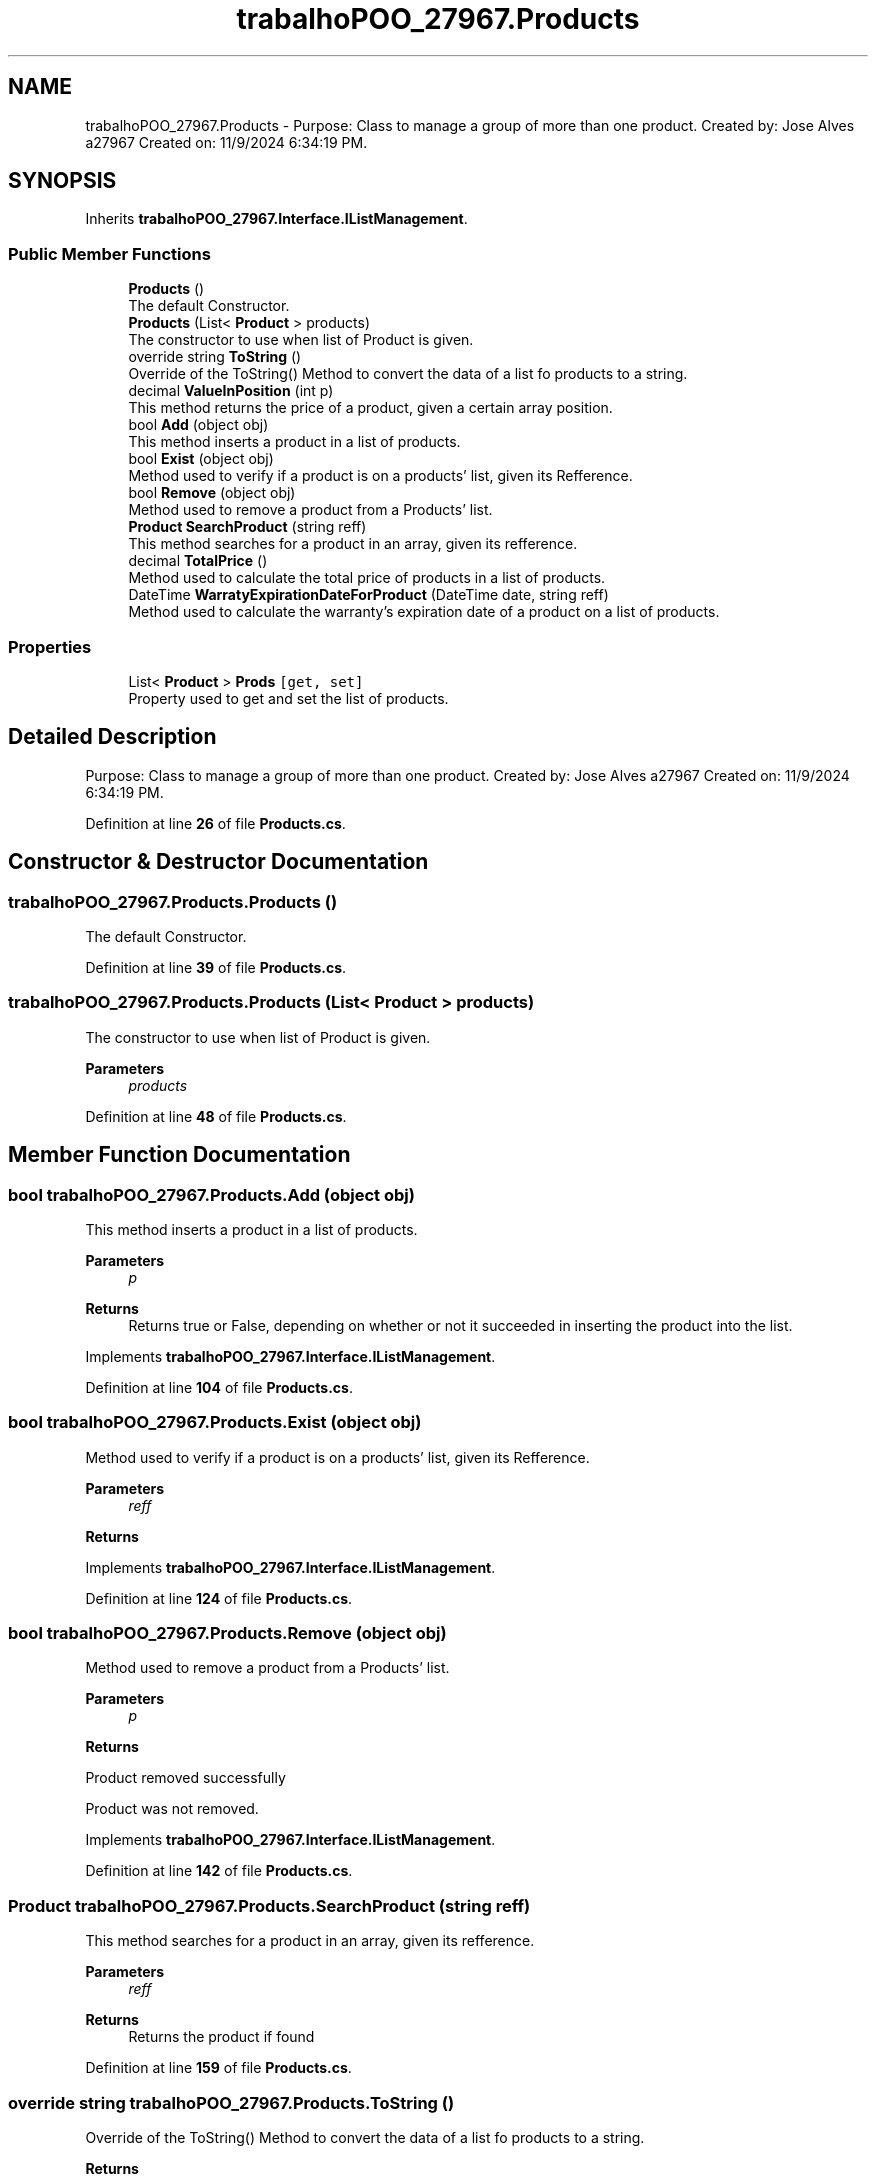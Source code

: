 .TH "trabalhoPOO_27967.Products" 3 "Version v 1.0" "LESI_TP_POO_27967" \" -*- nroff -*-
.ad l
.nh
.SH NAME
trabalhoPOO_27967.Products \- Purpose: Class to manage a group of more than one product\&. Created by: Jose Alves a27967 Created on: 11/9/2024 6:34:19 PM\&.  

.SH SYNOPSIS
.br
.PP
.PP
Inherits \fBtrabalhoPOO_27967\&.Interface\&.IListManagement\fP\&.
.SS "Public Member Functions"

.in +1c
.ti -1c
.RI "\fBProducts\fP ()"
.br
.RI "The default Constructor\&. "
.ti -1c
.RI "\fBProducts\fP (List< \fBProduct\fP > products)"
.br
.RI "The constructor to use when list of Product is given\&. "
.ti -1c
.RI "override string \fBToString\fP ()"
.br
.RI "Override of the ToString() Method to convert the data of a list fo products to a string\&. "
.ti -1c
.RI "decimal \fBValueInPosition\fP (int p)"
.br
.RI "This method returns the price of a product, given a certain array position\&. "
.ti -1c
.RI "bool \fBAdd\fP (object obj)"
.br
.RI "This method inserts a product in a list of products\&. "
.ti -1c
.RI "bool \fBExist\fP (object obj)"
.br
.RI "Method used to verify if a product is on a products' list, given its Refference\&. "
.ti -1c
.RI "bool \fBRemove\fP (object obj)"
.br
.RI "Method used to remove a product from a Products' list\&. "
.ti -1c
.RI "\fBProduct\fP \fBSearchProduct\fP (string reff)"
.br
.RI "This method searches for a product in an array, given its refference\&. "
.ti -1c
.RI "decimal \fBTotalPrice\fP ()"
.br
.RI "Method used to calculate the total price of products in a list of products\&. "
.ti -1c
.RI "DateTime \fBWarratyExpirationDateForProduct\fP (DateTime date, string reff)"
.br
.RI "Method used to calculate the warranty's expiration date of a product on a list of products\&. "
.in -1c
.SS "Properties"

.in +1c
.ti -1c
.RI "List< \fBProduct\fP > \fBProds\fP\fC [get, set]\fP"
.br
.RI "Property used to get and set the list of products\&. "
.in -1c
.SH "Detailed Description"
.PP 
Purpose: Class to manage a group of more than one product\&. Created by: Jose Alves a27967 Created on: 11/9/2024 6:34:19 PM\&. 


.PP
Definition at line \fB26\fP of file \fBProducts\&.cs\fP\&.
.SH "Constructor & Destructor Documentation"
.PP 
.SS "trabalhoPOO_27967\&.Products\&.Products ()"

.PP
The default Constructor\&. 
.PP
Definition at line \fB39\fP of file \fBProducts\&.cs\fP\&.
.SS "trabalhoPOO_27967\&.Products\&.Products (List< \fBProduct\fP > products)"

.PP
The constructor to use when list of Product is given\&. 
.PP
\fBParameters\fP
.RS 4
\fIproducts\fP 
.RE
.PP

.PP
Definition at line \fB48\fP of file \fBProducts\&.cs\fP\&.
.SH "Member Function Documentation"
.PP 
.SS "bool trabalhoPOO_27967\&.Products\&.Add (object obj)"

.PP
This method inserts a product in a list of products\&. 
.PP
\fBParameters\fP
.RS 4
\fIp\fP 
.RE
.PP
\fBReturns\fP
.RS 4
Returns true or False, depending on whether or not it succeeded in inserting the product into the list\&. 
.RE
.PP

.PP
Implements \fBtrabalhoPOO_27967\&.Interface\&.IListManagement\fP\&.
.PP
Definition at line \fB104\fP of file \fBProducts\&.cs\fP\&.
.SS "bool trabalhoPOO_27967\&.Products\&.Exist (object obj)"

.PP
Method used to verify if a product is on a products' list, given its Refference\&. 
.PP
\fBParameters\fP
.RS 4
\fIreff\fP 
.RE
.PP
\fBReturns\fP
.RS 4
.RE
.PP

.PP
Implements \fBtrabalhoPOO_27967\&.Interface\&.IListManagement\fP\&.
.PP
Definition at line \fB124\fP of file \fBProducts\&.cs\fP\&.
.SS "bool trabalhoPOO_27967\&.Products\&.Remove (object obj)"

.PP
Method used to remove a product from a Products' list\&. 
.PP
\fBParameters\fP
.RS 4
\fIp\fP 
.RE
.PP
\fBReturns\fP
.RS 4
.RE
.PP
Product removed successfully
.PP
Product was not removed\&.
.PP
Implements \fBtrabalhoPOO_27967\&.Interface\&.IListManagement\fP\&.
.PP
Definition at line \fB142\fP of file \fBProducts\&.cs\fP\&.
.SS "\fBProduct\fP trabalhoPOO_27967\&.Products\&.SearchProduct (string reff)"

.PP
This method searches for a product in an array, given its refference\&. 
.PP
\fBParameters\fP
.RS 4
\fIreff\fP 
.RE
.PP
\fBReturns\fP
.RS 4
Returns the product if found
.RE
.PP

.PP
Definition at line \fB159\fP of file \fBProducts\&.cs\fP\&.
.SS "override string trabalhoPOO_27967\&.Products\&.ToString ()"

.PP
Override of the ToString() Method to convert the data of a list fo products to a string\&. 
.PP
\fBReturns\fP
.RS 4

.RE
.PP

.PP
Definition at line \fB76\fP of file \fBProducts\&.cs\fP\&.
.SS "decimal trabalhoPOO_27967\&.Products\&.TotalPrice ()"

.PP
Method used to calculate the total price of products in a list of products\&. 
.PP
\fBReturns\fP
.RS 4

.RE
.PP

.PP
Definition at line \fB172\fP of file \fBProducts\&.cs\fP\&.
.SS "decimal trabalhoPOO_27967\&.Products\&.ValueInPosition (int p)"

.PP
This method returns the price of a product, given a certain array position\&. 
.PP
\fBParameters\fP
.RS 4
\fIp\fP Position in array\&.
.RE
.PP
\fBReturns\fP
.RS 4
.RE
.PP

.PP
Definition at line \fB94\fP of file \fBProducts\&.cs\fP\&.
.SS "DateTime trabalhoPOO_27967\&.Products\&.WarratyExpirationDateForProduct (DateTime date, string reff)"

.PP
Method used to calculate the warranty's expiration date of a product on a list of products\&. 
.PP
\fBParameters\fP
.RS 4
\fIdate\fP 
.br
\fIreff\fP 
.RE
.PP
\fBReturns\fP
.RS 4
.RE
.PP

.PP
Definition at line \fB184\fP of file \fBProducts\&.cs\fP\&.
.SH "Property Documentation"
.PP 
.SS "List<\fBProduct\fP> trabalhoPOO_27967\&.Products\&.Prods\fC [get]\fP, \fC [set]\fP"

.PP
Property used to get and set the list of products\&. 
.PP
Definition at line \fB61\fP of file \fBProducts\&.cs\fP\&.

.SH "Author"
.PP 
Generated automatically by Doxygen for LESI_TP_POO_27967 from the source code\&.
